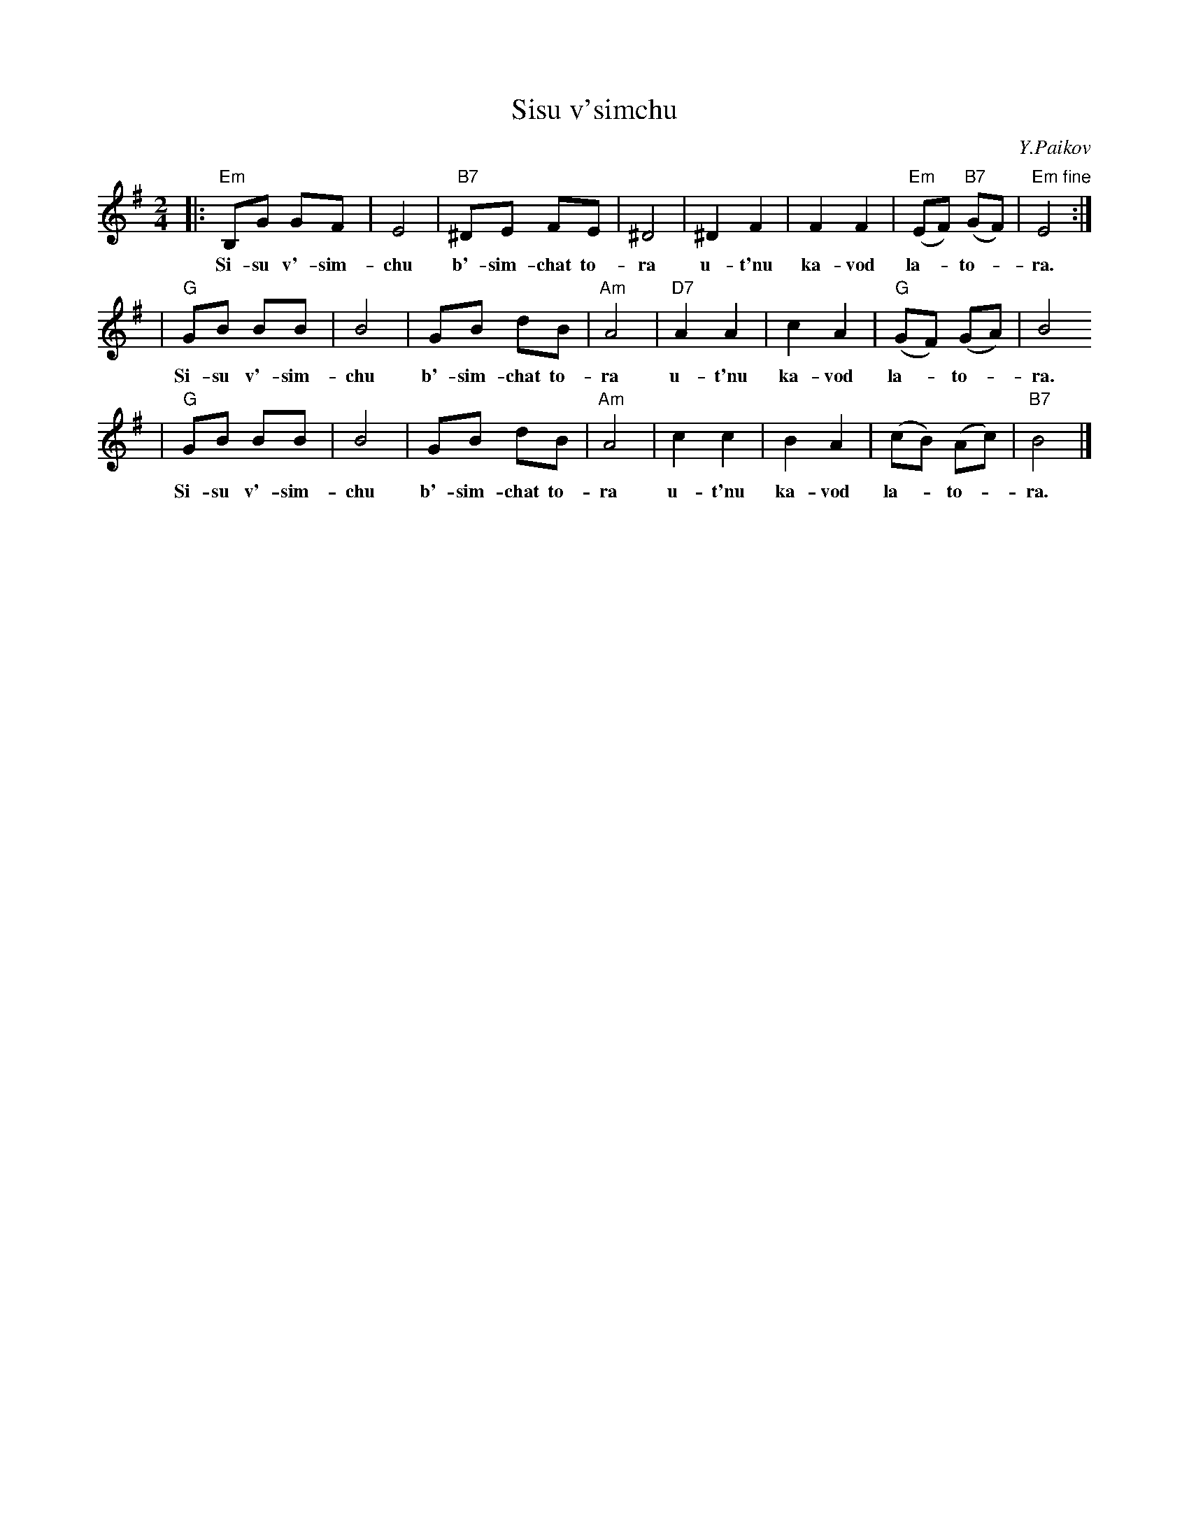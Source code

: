 X: 586
T: Sisu v'simchu
C: Y.Paikov
M: 2/4
L: 1/8
K: Em
|: "Em"B,G GF | E4 | "B7"^DE FE | ^D4 | ^D2 F2 | F2 F2 | "Em"(EF) "B7"(GF) | "Em fine"E4 :|
w: Si-su v'-sim-chu b'-sim-chat to-ra u-t'nu ka-vod la-*to-*ra.
| "G"GB BB | B4 | GB dB | "Am"A4 | "D7"A2 A2 | c2 A2 | "G"(GF) (GA) | B4
w: Si-su v'-sim-chu b'-sim-chat to-ra u-t'nu ka-vod la-*to-*ra.
|  "G"GB BB | B4 | GB dB | "Am"A4 | c2 c2 | B2 A2 | (cB) (Ac) | "B7"B4 |]
w: Si-su v'-sim-chu b'-sim-chat to-ra u-t'nu ka-vod la-*to-*ra.
